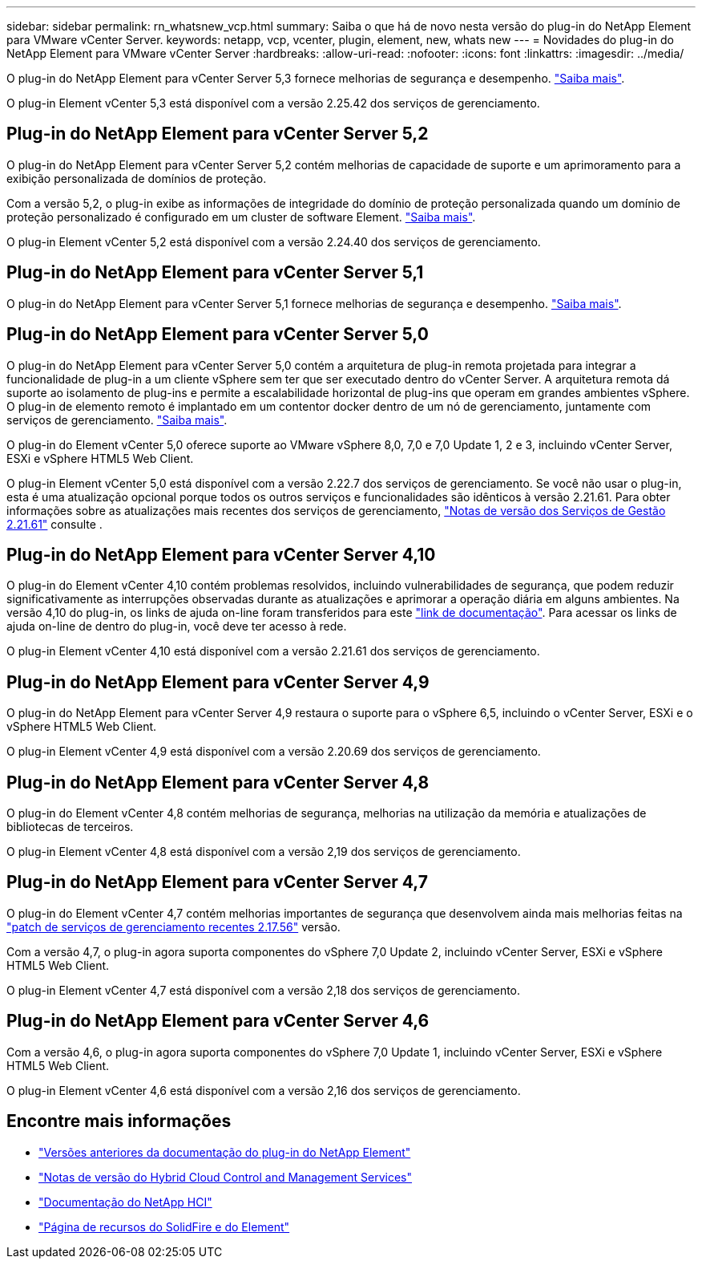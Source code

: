 ---
sidebar: sidebar 
permalink: rn_whatsnew_vcp.html 
summary: Saiba o que há de novo nesta versão do plug-in do NetApp Element para VMware vCenter Server. 
keywords: netapp, vcp, vcenter, plugin, element, new, whats new 
---
= Novidades do plug-in do NetApp Element para VMware vCenter Server
:hardbreaks:
:allow-uri-read: 
:nofooter: 
:icons: font
:linkattrs: 
:imagesdir: ../media/


[role="lead"]
O plug-in do NetApp Element para vCenter Server 5,3 fornece melhorias de segurança e desempenho. https://library.netapp.com/ecm/ecm_download_file/ECMLP3316480["Saiba mais"^].

O plug-in Element vCenter 5,3 está disponível com a versão 2.25.42 dos serviços de gerenciamento.



== Plug-in do NetApp Element para vCenter Server 5,2

O plug-in do NetApp Element para vCenter Server 5,2 contém melhorias de capacidade de suporte e um aprimoramento para a exibição personalizada de domínios de proteção.

Com a versão 5,2, o plug-in exibe as informações de integridade do domínio de proteção personalizada quando um domínio de proteção personalizado é configurado em um cluster de software Element. link:vcp_task_reports_overview.html#reporting-overview-page-data["Saiba mais"].

O plug-in Element vCenter 5,2 está disponível com a versão 2.24.40 dos serviços de gerenciamento.



== Plug-in do NetApp Element para vCenter Server 5,1

O plug-in do NetApp Element para vCenter Server 5,1 fornece melhorias de segurança e desempenho. https://library.netapp.com/ecm/ecm_download_file/ECMLP2885734["Saiba mais"^].



== Plug-in do NetApp Element para vCenter Server 5,0

O plug-in do NetApp Element para vCenter Server 5,0 contém a arquitetura de plug-in remota projetada para integrar a funcionalidade de plug-in a um cliente vSphere sem ter que ser executado dentro do vCenter Server. A arquitetura remota dá suporte ao isolamento de plug-ins e permite a escalabilidade horizontal de plug-ins que operam em grandes ambientes vSphere. O plug-in de elemento remoto é implantado em um contentor docker dentro de um nó de gerenciamento, juntamente com serviços de gerenciamento. link:vcp_concept_remote_plugin_architecture.html["Saiba mais"].

O plug-in do Element vCenter 5,0 oferece suporte ao VMware vSphere 8,0, 7,0 e 7,0 Update 1, 2 e 3, incluindo vCenter Server, ESXi e vSphere HTML5 Web Client.

O plug-in Element vCenter 5,0 está disponível com a versão 2.22.7 dos serviços de gerenciamento. Se você não usar o plug-in, esta é uma atualização opcional porque todos os outros serviços e funcionalidades são idênticos à versão 2.21.61. Para obter informações sobre as atualizações mais recentes dos serviços de gerenciamento, https://library.netapp.com/ecm/ecm_download_file/ECMLP2884458["Notas de versão dos Serviços de Gestão 2.21.61"^] consulte .



== Plug-in do NetApp Element para vCenter Server 4,10

O plug-in do Element vCenter 4,10 contém problemas resolvidos, incluindo vulnerabilidades de segurança, que podem reduzir significativamente as interrupções observadas durante as atualizações e aprimorar a operação diária em alguns ambientes. Na versão 4,10 do plug-in, os links de ajuda on-line foram transferidos para este link:index.html["link de documentação"]. Para acessar os links de ajuda on-line de dentro do plug-in, você deve ter acesso à rede.

O plug-in Element vCenter 4,10 está disponível com a versão 2.21.61 dos serviços de gerenciamento.



== Plug-in do NetApp Element para vCenter Server 4,9

O plug-in do NetApp Element para vCenter Server 4,9 restaura o suporte para o vSphere 6,5, incluindo o vCenter Server, ESXi e o vSphere HTML5 Web Client.

O plug-in Element vCenter 4,9 está disponível com a versão 2.20.69 dos serviços de gerenciamento.



== Plug-in do NetApp Element para vCenter Server 4,8

O plug-in do Element vCenter 4,8 contém melhorias de segurança, melhorias na utilização da memória e atualizações de bibliotecas de terceiros.

O plug-in Element vCenter 4,8 está disponível com a versão 2,19 dos serviços de gerenciamento.



== Plug-in do NetApp Element para vCenter Server 4,7

O plug-in do Element vCenter 4,7 contém melhorias importantes de segurança que desenvolvem ainda mais melhorias feitas na https://security.netapp.com/advisory/ntap-20210315-0001/["patch de serviços de gerenciamento recentes 2.17.56"] versão.

Com a versão 4,7, o plug-in agora suporta componentes do vSphere 7,0 Update 2, incluindo vCenter Server, ESXi e vSphere HTML5 Web Client.

O plug-in Element vCenter 4,7 está disponível com a versão 2,18 dos serviços de gerenciamento.



== Plug-in do NetApp Element para vCenter Server 4,6

Com a versão 4,6, o plug-in agora suporta componentes do vSphere 7,0 Update 1, incluindo vCenter Server, ESXi e vSphere HTML5 Web Client.

O plug-in Element vCenter 4,6 está disponível com a versão 2,16 dos serviços de gerenciamento.



== Encontre mais informações

* link:reference_earlier_versions.html["Versões anteriores da documentação do plug-in do NetApp Element"]
* https://kb.netapp.com/Advice_and_Troubleshooting/Data_Storage_Software/Management_services_for_Element_Software_and_NetApp_HCI/Management_Services_Release_Notes["Notas de versão do Hybrid Cloud Control and Management Services"^]
* https://docs.netapp.com/us-en/hci/index.html["Documentação do NetApp HCI"^]
* https://www.netapp.com/data-storage/solidfire/documentation["Página de recursos do SolidFire e do Element"^]

